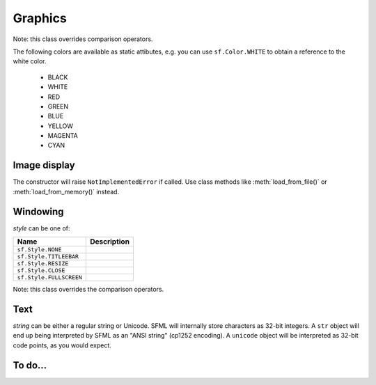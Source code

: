 Graphics
========

.. module:: sf


.. class:: Color(int r, int g, int b[, int a=255])

   Note: this class overrides comparison operators.

   The following colors are available as static attibutes, e.g. you can use
   ``sf.Color.WHITE`` to obtain a reference to the white color.

    * BLACK
    * WHITE
    * RED
    * GREEN
    * BLUE
    * YELLOW
    * MAGENTA
    * CYAN

   .. attribute:: r
   .. attribute:: g
   .. attribute:: b
   .. attribute:: a






Image display
-------------


.. class:: Image(int width, int height[, color])

   .. attribute:: height
   .. attribute:: smooth
   .. attribute:: width

   .. classmethod:: get_maxmimum_size()
   .. classmethod:: load_from_file(filename)
   .. classmethod:: load_from_screen(window[, source_rect])
   .. classmethod:: load_from_memory(str mem)
   .. classmethod:: load_from_pixels(int width, int height, str pixels)

   .. method:: __getitem__()

      Get a pixel from the image. Equivalent to :meth:`get_pixel()`. Example::

         print image[0,0]  # Create tuple implicitly
         print image[(0,0)]  # Create tuple explicitly

   .. method:: __setitem__()

      Set a pixel of the image. Equivalent to :meth:`set_pixel()`. Example::

         image[0,0] = sf.Color(10, 20, 30)  # Create tuple implicitly
         image[(0,0)] = sf.Color(10, 20, 30)  # Create tuple explicitly

   .. method:: bind()
   .. method:: copy(Image source, int dest_x, int dest_y\
                    [, source_rect, apply_alpha])
   .. method:: create_mask_from_color(color, int alpha)
   .. method:: get_pixel(int x, int y)
   .. method:: get_pixels()
   .. method:: get_tex_coords(rect)
   .. method:: save_to_file(filename)
   .. method:: set_pixel(int x, int y, color)
   .. method:: update_pixels(str pixels[, rect])



.. class:: Sprite([image, position=(0,0), scale=(1,1), rotation=0.0,\
                  color=sf.Color.WHITE])

   .. attribute:: blend_mode
   .. attribute:: color
   .. attribute:: height
   .. attribute:: image
   .. attribute:: origin
   .. attribute:: position
   .. attribute:: rotation
   .. attribute:: scale
   .. attribute:: size
   .. attribute:: sub_rect
   .. attribute:: width
   .. attribute:: x
   .. attribute:: y

   .. method:: __getitem__()

      Equivalent to :meth:`get_pixel()`.

   .. method:: get_pixel(int x, int y)
   .. method:: flip_x(flipped)
   .. method:: flip_y(flipped)
   .. method:: move(float x, float y)
   .. method:: resize(float width, float height)
   .. method:: rotate(float angle)
   .. method:: scale(float x, float y)
   .. method:: set_image(image[, adjust_to_new_size=False])
   .. method:: transform_to_global(float x, float y)
   .. method:: transform_to_local(float x, float y)



.. class:: Shader

   The constructor will raise ``NotImplementedError`` if called.  Use
   class methods like :meth:`load_from_file()` or :meth:`load_from_memory()`
   instead.

   .. classmethod:: load_from_file(filename)
   .. classmethod:: load_from_memory(str shader)

   .. method:: bind()

   .. method:: set_parameter(str name, float x[, float y, float z, float w])

      After *name*, you can pass as many parameters as four, depending
      on your need.

   .. method:: set_texture(str name[, image])

      If you don't specify an image, the current texture will be used.
      (This is the same as passing ``sf::Shader::CurrentTexture`` in C++.)

   .. method:: unbind()



Windowing
---------


.. class:: RenderWindow(VideoMode mode, title[, style])

   *style* can be one of:

   ======================= ===========
   Name                    Description
   ======================= ===========
   ``sf.Style.NONE``
   ``sf.Style.TITLEEBAR``
   ``sf.Style.RESIZE``
   ``sf.Style.CLOSE``
   ``sf.Style.FULLSCREEN``
   ======================= ===========

   .. attribute:: active
   .. attribute:: cursor_position
   .. attribute:: default_view
   .. attribute:: framerate_limit
   .. attribute:: frame_time
   .. attribute:: height
   .. attribute:: joystick_threshold
   .. attribute:: key_repeat_enabled
   .. attribute:: opened
   .. attribute:: position
   .. attribute:: settings
   .. attribute:: show_mouse_cursor
   .. attribute:: size
   .. attribute:: system_handle
   .. attribute:: title
   .. attribute:: view
   .. attribute:: width

   .. method:: clear([color])
   .. method:: close()
   .. method:: convert_coords(x, y[, view])
   .. method:: display()
   .. method:: draw()
   .. method:: get_input()
   .. method:: get_viewport(view)
   .. method:: iter_events()

      Return an iterator which yields the current pending events. Example::
        
         for event in window.iter_events():
             if event.type == sf.Event.CLOSED:
                 # ...

   .. method:: restore_gl_states()
   .. method:: save_gl_states()
   .. method:: set_icon(int width, int height, str pixels)
   .. method:: show(show)
   .. method:: wait_event()



.. class:: VideoMode([width, height, bits_per_pixel=32])

   Note: this class overrides the comparison operators.

   .. attribute:: width
   .. attribute:: height
   .. attribute:: bits_per_pixel

   .. classmethod:: get_desktop_mode()
   .. classmethod:: get_fullscreen_modes()

   .. method:: is_valid()



.. class:: View( )



   .. attribute:: center
   .. attribute:: height
   .. attribute:: rotation
   .. attribute:: size
   .. attribute:: viewport
   .. attribute:: width

   .. classmethod:: from_rect(rect)
   .. classmethod:: from_rect_and_size(rect, (width, height))

   .. method:: move
   .. method:: reset
   .. method:: rotate
   .. method:: zoom





Text
----


.. class:: Font()

   .. attribute:: DEFAULT_FONT

      The default font (Arial), as a class attribute::

         print sf.Font.DEFAULT_FONT


   .. classmethod:: load_from_file(filename)
   .. classmethod:: load_from_memory(str data)

   .. method:: get_glyph(int code_point, int character_size, bool bold)
   .. method:: get_image(int character_size)
   .. method:: get_kerning(int first, int second, int character_size)
   .. method:: get_line_spacing(int character_size)



.. class:: Text([string, font, character_size=0])

   *string* can be either a regular string or Unicode. SFML will
   internally store characters as 32-bit integers. A ``str`` object
   will end up being interpreted by SFML as an "ANSI string" (cp1252
   encoding). A ``unicode`` object will be interpreted as 32-bit code
   points, as you would expect.

   .. attribute:: blend_mode
   .. attribute:: color
   .. attribute:: origin
   .. attribute:: position
   .. attribute:: rotation
   .. attribute:: scale
   .. attribute:: x
   .. attribute:: y

   .. attribute:: character_size
   .. attribute:: font
   .. attribute:: rect
   .. attribute:: string

      This attribute can be set as either a ``str`` or ``unicode``
      object. The value retrieved will be either ``str`` or
      ``unicode`` as well, depending on what type has been set
      before. See :class:`Text` for more information.

   .. attribute:: style

      Can be one or more of the following:

      * ``sf.Text.REGULAR``
      * ``sf.Text.BOLD``
      * ``sf.Text.ITALIC``
      * ``sf.Text.UNDERLINED``

      Example::

         text.style = sf.Text.BOLD | sf.Text.ITALIC

   .. method:: tranform_to_local(float x, float y)
   .. method:: transform_to_global(float x, float y)
   .. method:: move(float x, float y)
   .. method:: rotate(float angle)
   .. method:: scale(float x, float y)



.. class:: Glyph

   .. attribute:: advance
   .. attribute:: bounds
   .. attribute:: sub_rect



To do...
--------


.. class:: Drawable



.. class:: RenderImage



.. class:: Shape
